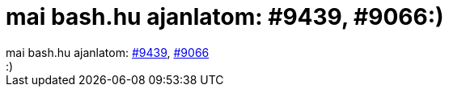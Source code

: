 = mai bash.hu ajanlatom: #9439, #9066:)

:slug: mai_bash_hu_ajanlatom_9439_9066
:category: fun
:tags: hu
:date: 2006-08-25T14:20:42Z
++++
mai bash.hu ajanlatom: <a href="https://bash.hu/9439">#9439</a>, <a href="https://bash.hu/9066">#9066</a><br />:)<br />
++++

